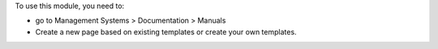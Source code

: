 To use this module, you need to:

* go to Management Systems > Documentation > Manuals
* Create a new page based on existing templates or create your own templates.
